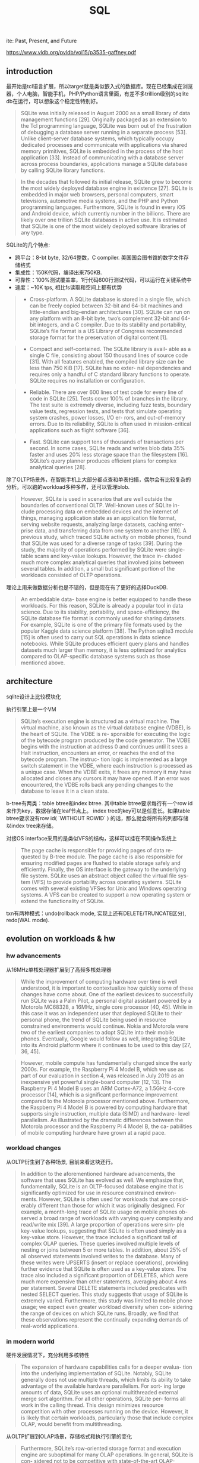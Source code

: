 #+title: SQL
ite: Past, Present, and Future


https://www.vldb.org/pvldb/vol15/p3535-gaffney.pdf

** introduction

最开始是tcl语言扩展，所以target就是类似嵌入式的数据库。现在已经集成在浏览器，个人电脑，智能手机，PHP/Python语言里面，有差不多trillion级别的sqlite db在运行，可以想象这个稳定性特别好。

#+BEGIN_QUOTE
SQLite was initially released in August 2000 as a small library of data management functions [29]. Originally packaged as an extension to the Tcl programming language, SQLite was born out of the frustration of debugging a database server running in a separate process [53]. Unlike client-server database systems, which typically occupy dedicated processes and communicate with applications via shared memory primitives, SQLite is embedded in the process of the host application [33]. Instead of communicating with a database server across process boundaries, applications manage a SQLite database by calling SQLite library functions.
#+END_QUOTE

#+BEGIN_QUOTE
In the decades that followed its initial release, SQLite grew to become the most widely deployed database engine in existence [27]. SQLite is embedded in major web browsers, personal computers, smart televisions, automotive media systems, and the PHP and Python programming languages. Furthermore, SQLite is found in every iOS and Android device, which currently number in the billions. There are likely over one trillion SQLite databases in active use. It is estimated that SQLite is one of the most widely deployed software libraries of any type.
#+END_QUOTE

SQLite的几个特点:
- 跨平台：8-bt byte, 32/64整数，C compiler. 美国国会图书馆的数字文件存储格式
- 集成性：150K代码，编译出来750KB.
- 可靠性：100%测试覆盖率，1行代码600行测试代码，可以运行在关键系统中
- 速度：~10K tps, 相比fs读取和空间上都有优势

#+BEGIN_QUOTE
- Cross-platform. A SQLite database is stored in a single file, which can be freely copied between 32-bit and 64-bit machines and little-endian and big-endian architectures [30]. SQLite can run on any platform with an 8-bit byte, two’s complement 32-bit and 64-bit integers, and a C compiler. Due to its stability and portability, SQLite’s file format is a US Library of Congress recommended storage format for the preservation of digital content [1].
#+END_QUOTE

#+BEGIN_QUOTE
- Compact and self-contained. The SQLite library is avail- able as a single C file, consisting about 150 thousand lines of source code [31]. With all features enabled, the compiled library size can be less than 750 KiB [17]. SQLite has no exter- nal dependencies and requires only a handful of C standard library functions to operate. SQLite requires no installation or configuration.
#+END_QUOTE

#+BEGIN_QUOTE
- Reliable. There are over 600 lines of test code for every line of code in SQLite [25]. Tests cover 100% of branches in the library. The test suite is extremely diverse, including fuzz tests, boundary value tests, regression tests, and tests that simulate operating system crashes, power losses, I/O er- rors, and out-of-memory errors. Due to its reliability, SQLite is often used in mission-critical applications such as flight software [36].
#+END_QUOTE

#+BEGIN_QUOTE
- Fast. SQLite can support tens of thousands of transactions per second. In some cases, SQLite reads and writes blob data 35% faster and uses 20% less storage space than the filesystem [16]. SQLite’s query planner produces efficient plans for complex analytical queries [28].
#+END_QUOTE

除了OLTP场景外，在智能手机上大部分都点查和单表扫描，偶尔会有比较复杂的分析。可以跑的workload多种多样，还可以管理blob.

#+BEGIN_QUOTE
However, SQLite is used in scenarios that are well outside the boundaries of conventional OLTP. Well-known uses of SQLite in- clude processing data on embedded devices and the internet of things, managing application state as an application file format, serving website requests, analyzing large datasets, caching enter- prise data, and transferring data from one system to another [19]. A previous study, which traced SQLite activity on mobile phones, found that SQLite was used for a diverse range of tasks [39]. During the study, the majority of operations performed by SQLite were single-table scans and key-value lookups. However, the trace in- cluded much more complex analytical queries that involved joins between several tables. In addition, a small but significant portion of the workloads consisted of OLTP operations.
#+END_QUOTE

理论上用来做数据分析也是不错的，但是现在有了更好的选择DuckDB.

#+BEGIN_QUOTE
An embeddable data- base engine is better equipped to handle these workloads. For this reason, SQLite is already a popular tool in data science. Due to its stability, portability, and space-efficiency, the SQLite database file format is commonly used for sharing datasets. For example, SQLite is one of the primary file formats used by the popular Kaggle data science platform [38]. The Python sqlite3 module [15] is often used to carry out SQL operations in data science notebooks. While SQLite produces efficient query plans and handles datasets much larger than memory, it is less optimized for analytics compared to OLAP-specific database systems such as those mentioned above.
#+END_QUOTE

** architecture

sqlite设计上比较模块化

[[../images/Pasted-Image-20231209143121.png]]

执行引擎上是一个VM

#+BEGIN_QUOTE
SQLite’s execution engine is structured as a virtual machine. The virtual machine, also known as the virtual database engine (VDBE), is the heart of SQLite. The VDBE is re- sponsible for executing the logic of the bytecode program produced by the code generator. The VDBE begins with the instruction at address 0 and continues until it sees a Halt instruction, encounters an error, or reaches the end of the bytecode program. The instruc- tion logic is implemented as a large switch statement in the VDBE, where each instruction is processed as a unique case. When the VDBE exits, it frees any memory it may have allocated and closes any cursors it may have opened. If an error was encountered, the VDBE rolls back any pending changes to the database to leave it in a clean state.
#+END_QUOTE

b-tree有两类：table btree和index btree. 其中table btree要求每行有一个row id来作为key，数据存储在leaf节点上。 index tree的key可以是任意长。如果table btree要求没有row id( `WITHOUT ROWID` ) 的话，那么就会将所有的列都存储以index tree来存储。

对接OS interface采用的是类似VFS的结构，这样可以挂在不同操作系统上

#+BEGIN_QUOTE
The page cache is responsible for providing pages of data re- quested by B-tree module. The page cache is also responsible for ensuring modified pages are flushed to stable storage safely and efficiently. Finally, the OS interface is the gateway to the underlying file system. SQLite uses an abstract object called the virtual file sys- tem (VFS) to provide portability across operating systems. SQLite comes with several existing VFSes for Unix and Windows operating systems. A VFS can be created to support a new operating system or extend the functionality of SQLite.
#+END_QUOTE

txn有两种模式：undo(rollback mode, 实现上还有DELETE/TRUNCATE区分), redo(WAL mode).

** evolution on workloads & hw

*** hw advancements

从16MHz单核处理器扩展到了高频多核处理器

#+BEGIN_QUOTE
While the improvement of computing hardware over time is well understood, it is important to contextualize how quickly some of these changes have come about. One of the earliest devices to successfully run SQLite was a Palm Pilot, a personal digital assistant powered by a Motorola MC68328, a 16MHz, single core processor [40, 45]. While in this case it was an independent user that deployed SQLite to their personal phone, the trend of SQLite being used in resource constrained environments would continue. Nokia and Motorola were two of the earliest companies to adopt SQLite into their mobile phones. Eventually, Google would follow as well, integrating SQLite into its Android platform where it continues to be used to this day [27, 36, 45].
#+END_QUOTE

#+BEGIN_QUOTE
However, mobile compute has fundamentally changed since the early 2000s. For example, the Raspberry Pi 4 Model B, which we use as part of our evaluation in section 4, was released in July 2019 as an inexpensive yet powerful single-board computer [12, 13]. The Raspberry Pi 4 Model B uses an ARM Cortex-A72, a 1.5GHz 4-core processor [14], which is a significant performance improvement compared to the Motorola processor mentioned above. Furthermore, the Raspberry Pi 4 Model B is powered by computing hardware that supports single instruction, multiple data (SIMD) and hardware- level parallelism. As illustrated by the dramatic differences between the Motorola processor and the Raspberry Pi 4 Model B, the ca- pabilities of mobile computing hardware have grown at a rapid pace.
#+END_QUOTE

*** workload changes

从OLTP衍生到了各种场景, 目前来看这块还行。

#+BEGIN_QUOTE
In addition to the aforementioned hardware advancements, the software that uses SQLite has evolved as well. We emphasize that, fundamentally, SQLite is an OLTP-focused database engine that is significantly optimized for use in resource constrained environ- ments. However, SQLite is often used for workloads that are consid- erably different than those for which it was originally designed. For example, a month-long trace of SQLite usage on mobile phones ob- served a broad range of workloads with varying query complexity and read/write mix [39]. A large proportion of operations were sim- ple key-value lookups, suggesting that SQLite is often used simply as a key-value store. However, the trace included a significant tail of complex OLAP queries. These queries involved multiple levels of nesting or joins between 5 or more tables. In addition, about 25% of all observed statements involved writes to the database. Many of these writes were UPSERTS (insert or replace operations), providing further evidence that SQLite is often used as a key-value store. The trace also included a significant proportion of DELETES, which were much more expensive than other statements, averaging about 4 ms per statement. Several DELETE statements included predicates with nested SELECT queries. This study suggests that usage of SQLite is extremely varied. Furthermore, this study was limited to mobile phone usage; we expect even greater workload diversity when con- sidering the range of devices on which SQLite runs. Broadly, we find that these observations represent the continually expanding demands of real-world applications.
#+END_QUOTE

*** in modern world

硬件发展情况下，充分利用多核特性

#+BEGIN_QUOTE
The expansion of hardware capabilities calls for a deeper evalua- tion into the underlying implementation of SQLite. Notably, SQLite generally does not use multiple threads, which limits its ability to take advantage of the available hardware parallelism. For sort- ing large amounts of data, SQLite uses an optional multithreaded external merge sort algorithm. For all other operations, SQLite per- forms all work in the calling thread. This design minimizes resource competition with other processes running on the device. However, it is likely that certain workloads, particularly those that include complex OLAP, would benefit from multithreading.
#+END_QUOTE

从OLTP扩展到OLAP场景，存储格式和执行引擎的变化

#+BEGIN_QUOTE
Furthermore, SQLite’s row-oriented storage format and execution engine are suboptimal for many OLAP operations. In general, SQLite is con- sidered not to be competitive with state-of-the-art OLAP-focused database engines, especially in the context of its limitations. In contrast, DuckDB [47] has poised itself as “the SQLite for analytics” through a number of features modeled after SQLite, such as its embeddable design, single-file database, and self-contained code. However, DuckDB brings many state-of-the-art OLAP techniques to the SQLite-like environment, such as a vectorized engine and parallel query processing. Together, these features have enabled DuckDB’s strong OLAP performance. We question which OLAP- focused optimizations can be incorporated into SQLite without sacrificing its portability, compactness, reliability, and efficiency on diverse workloads.
#+END_QUOTE

** evaluation

这节和DuckDB对比了一下SSB, 还和FS对比了一下blob operation.

和DuckDB对比过程中发现有两点改进：
- join上采用nested loops. 可以增加bloom filter来减少对inner table的点查，改进之后有4x的提升
- column value extraction. 目前sqlite按行存储，抽取列的时候还需要判断column type. 这个是sqlite flexible typing限制导致的，所以也没有办法修改。

sqlite resource footprint确实比较低，下面是和DuckDB相比：编译速度，编译资源和执行文件大小，加载CSV数据速度。

[[../images/Pasted-Image-20231209145155.png]]
